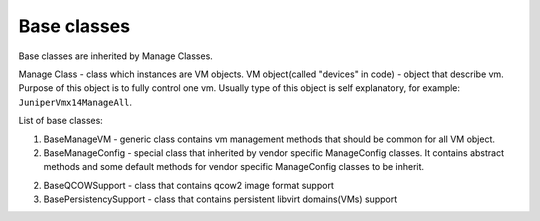 Base classes
=======================

Base classes are inherited by Manage Classes.

Manage Class - class which instances are VM objects.
VM object(called "devices" in code) - object that describe vm.
Purpose of this object is to fully control one vm.
Usually type of this object is self explanatory, for example: ``JuniperVmx14ManageAll``.

List of base classes:

1. BaseManageVM - generic class contains vm management methods that should be common for all VM object.

2. BaseManageConfig - special class that inherited by vendor specific ManageConfig classes. It contains abstract methods and some default methods for vendor specific ManageConfig classes to be inherit.

2. BaseQCOWSupport - class that contains qcow2 image format support

3. BasePersistencySupport - class that contains persistent libvirt domains(VMs) support

